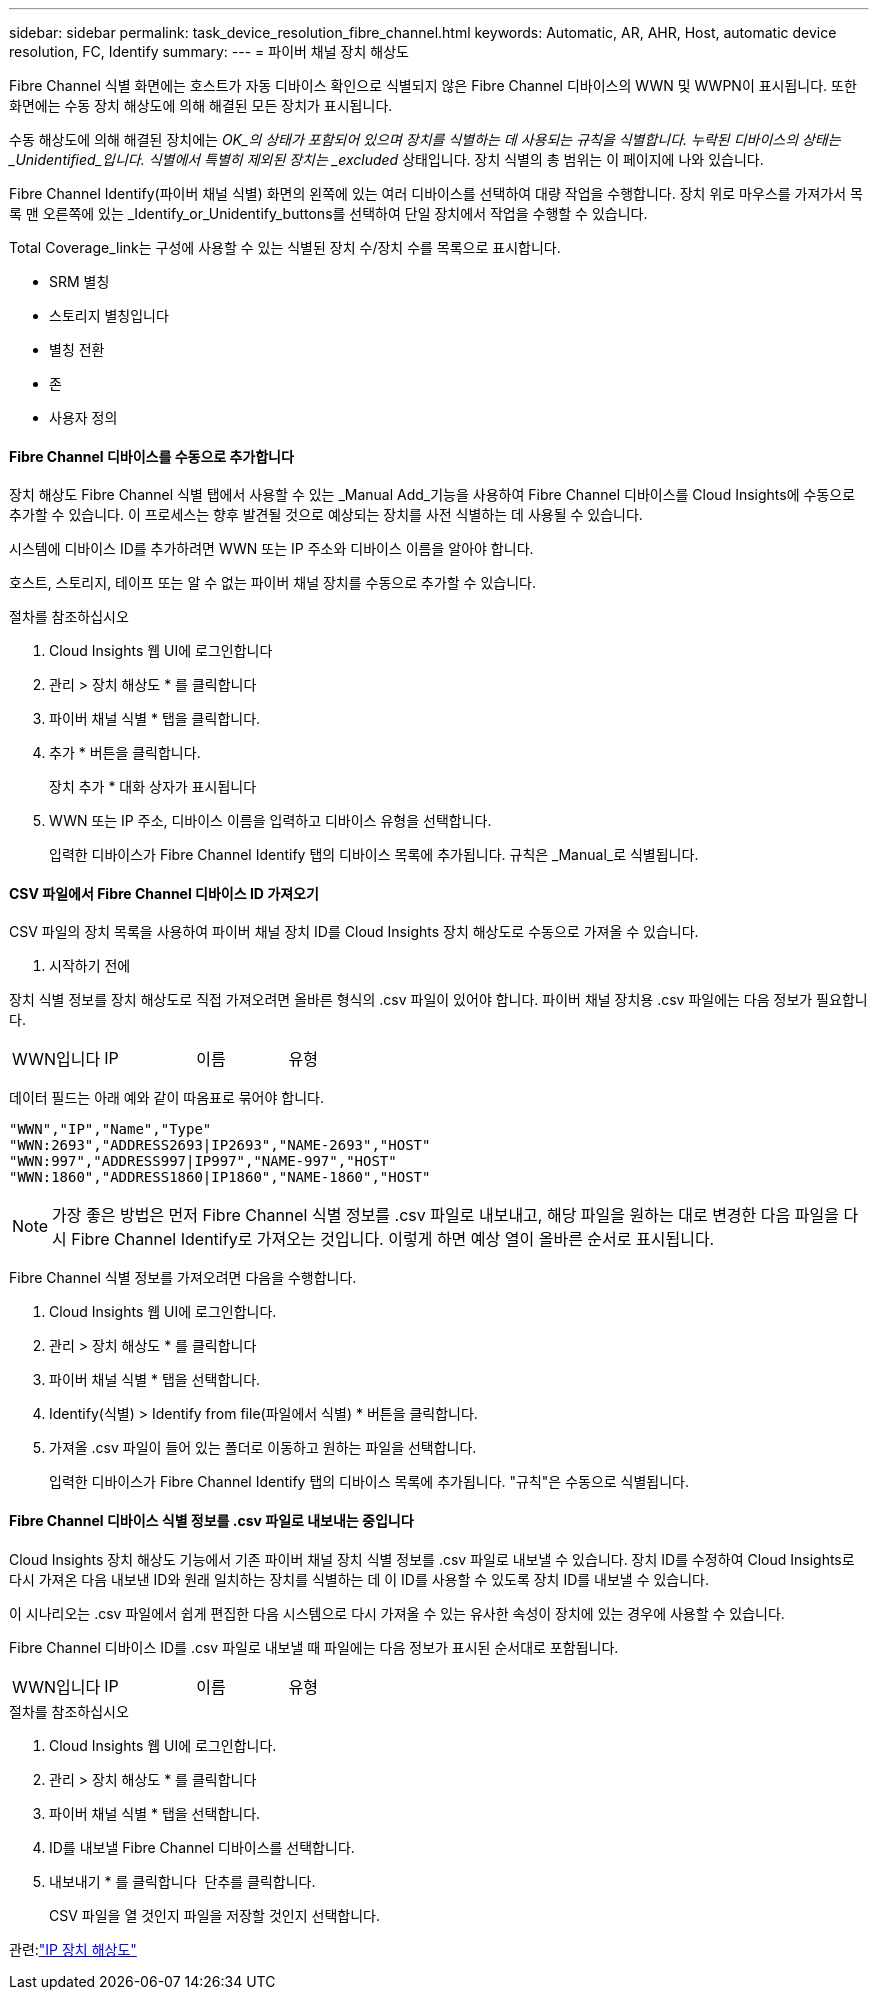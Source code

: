 ---
sidebar: sidebar 
permalink: task_device_resolution_fibre_channel.html 
keywords: Automatic, AR, AHR, Host, automatic device resolution, FC, Identify 
summary:  
---
= 파이버 채널 장치 해상도


[role="lead"]
Fibre Channel 식별 화면에는 호스트가 자동 디바이스 확인으로 식별되지 않은 Fibre Channel 디바이스의 WWN 및 WWPN이 표시됩니다. 또한 화면에는 수동 장치 해상도에 의해 해결된 모든 장치가 표시됩니다.

수동 해상도에 의해 해결된 장치에는 _OK_의 상태가 포함되어 있으며 장치를 식별하는 데 사용되는 규칙을 식별합니다. 누락된 디바이스의 상태는 _Unidentified_입니다. 식별에서 특별히 제외된 장치는 _excluded_ 상태입니다. 장치 식별의 총 범위는 이 페이지에 나와 있습니다.

Fibre Channel Identify(파이버 채널 식별) 화면의 왼쪽에 있는 여러 디바이스를 선택하여 대량 작업을 수행합니다. 장치 위로 마우스를 가져가서 목록 맨 오른쪽에 있는 _Identify_or_Unidentify_buttons를 선택하여 단일 장치에서 작업을 수행할 수 있습니다.

Total Coverage_link는 구성에 사용할 수 있는 식별된 장치 수/장치 수를 목록으로 표시합니다.

* SRM 별칭
* 스토리지 별칭입니다
* 별칭 전환
* 존
* 사용자 정의




==== Fibre Channel 디바이스를 수동으로 추가합니다

장치 해상도 Fibre Channel 식별 탭에서 사용할 수 있는 _Manual Add_기능을 사용하여 Fibre Channel 디바이스를 Cloud Insights에 수동으로 추가할 수 있습니다. 이 프로세스는 향후 발견될 것으로 예상되는 장치를 사전 식별하는 데 사용될 수 있습니다.

시스템에 디바이스 ID를 추가하려면 WWN 또는 IP 주소와 디바이스 이름을 알아야 합니다.

호스트, 스토리지, 테이프 또는 알 수 없는 파이버 채널 장치를 수동으로 추가할 수 있습니다.

.절차를 참조하십시오
. Cloud Insights 웹 UI에 로그인합니다
. 관리 > 장치 해상도 * 를 클릭합니다
. 파이버 채널 식별 * 탭을 클릭합니다.
. 추가 * 버튼을 클릭합니다.
+
장치 추가 * 대화 상자가 표시됩니다

. WWN 또는 IP 주소, 디바이스 이름을 입력하고 디바이스 유형을 선택합니다.
+
입력한 디바이스가 Fibre Channel Identify 탭의 디바이스 목록에 추가됩니다. 규칙은 _Manual_로 식별됩니다.





==== CSV 파일에서 Fibre Channel 디바이스 ID 가져오기

CSV 파일의 장치 목록을 사용하여 파이버 채널 장치 ID를 Cloud Insights 장치 해상도로 수동으로 가져올 수 있습니다.

. 시작하기 전에


장치 식별 정보를 장치 해상도로 직접 가져오려면 올바른 형식의 .csv 파일이 있어야 합니다. 파이버 채널 장치용 .csv 파일에는 다음 정보가 필요합니다.

|===


| WWN입니다 | IP | 이름 | 유형 
|===
데이터 필드는 아래 예와 같이 따옴표로 묶어야 합니다.

....
"WWN","IP","Name","Type"
"WWN:2693","ADDRESS2693|IP2693","NAME-2693","HOST"
"WWN:997","ADDRESS997|IP997","NAME-997","HOST"
"WWN:1860","ADDRESS1860|IP1860","NAME-1860","HOST"
....

NOTE: 가장 좋은 방법은 먼저 Fibre Channel 식별 정보를 .csv 파일로 내보내고, 해당 파일을 원하는 대로 변경한 다음 파일을 다시 Fibre Channel Identify로 가져오는 것입니다. 이렇게 하면 예상 열이 올바른 순서로 표시됩니다.

Fibre Channel 식별 정보를 가져오려면 다음을 수행합니다.

. Cloud Insights 웹 UI에 로그인합니다.
. 관리 > 장치 해상도 * 를 클릭합니다
. 파이버 채널 식별 * 탭을 선택합니다.
. Identify(식별) > Identify from file(파일에서 식별) * 버튼을 클릭합니다.
. 가져올 .csv 파일이 들어 있는 폴더로 이동하고 원하는 파일을 선택합니다.
+
입력한 디바이스가 Fibre Channel Identify 탭의 디바이스 목록에 추가됩니다. "규칙"은 수동으로 식별됩니다.





==== Fibre Channel 디바이스 식별 정보를 .csv 파일로 내보내는 중입니다

Cloud Insights 장치 해상도 기능에서 기존 파이버 채널 장치 식별 정보를 .csv 파일로 내보낼 수 있습니다. 장치 ID를 수정하여 Cloud Insights로 다시 가져온 다음 내보낸 ID와 원래 일치하는 장치를 식별하는 데 이 ID를 사용할 수 있도록 장치 ID를 내보낼 수 있습니다.

이 시나리오는 .csv 파일에서 쉽게 편집한 다음 시스템으로 다시 가져올 수 있는 유사한 속성이 장치에 있는 경우에 사용할 수 있습니다.

Fibre Channel 디바이스 ID를 .csv 파일로 내보낼 때 파일에는 다음 정보가 표시된 순서대로 포함됩니다.

|===


| WWN입니다 | IP | 이름 | 유형 
|===
.절차를 참조하십시오
. Cloud Insights 웹 UI에 로그인합니다.
. 관리 > 장치 해상도 * 를 클릭합니다
. 파이버 채널 식별 * 탭을 선택합니다.
. ID를 내보낼 Fibre Channel 디바이스를 선택합니다.
. 내보내기 * 를 클릭합니다 image:ExportButton.png[""] 단추를 클릭합니다.
+
CSV 파일을 열 것인지 파일을 저장할 것인지 선택합니다.



관련:link:task_device_resolution_ip.html["IP 장치 해상도"]


